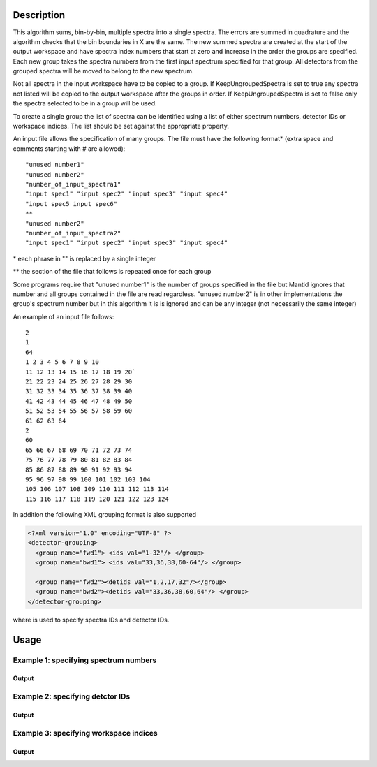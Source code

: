.. algorithm::

.. summary::

.. alias::

.. properties::

Description
-----------

This algorithm sums, bin-by-bin, multiple spectra into a single spectra.
The errors are summed in quadrature and the algorithm checks that the
bin boundaries in X are the same. The new summed spectra are created at
the start of the output workspace and have spectra index numbers that
start at zero and increase in the order the groups are specified. Each
new group takes the spectra numbers from the first input spectrum
specified for that group. All detectors from the grouped spectra will be
moved to belong to the new spectrum.

Not all spectra in the input workspace have to be copied to a group. If
KeepUngroupedSpectra is set to true any spectra not listed will be
copied to the output workspace after the groups in order. If
KeepUngroupedSpectra is set to false only the spectra selected to be in
a group will be used.

To create a single group the list of spectra can be identified using a
list of either spectrum numbers, detector IDs or workspace indices. The
list should be set against the appropriate property.

An input file allows the specification of many groups. The file must
have the following format\* (extra space and comments starting with #
are allowed)::

 "unused number1"
 "unused number2"
 "number_of_input_spectra1"
 "input spec1" "input spec2" "input spec3" "input spec4"
 "input spec5 input spec6"
 **
 "unused number2"
 "number_of_input_spectra2"
 "input spec1" "input spec2" "input spec3" "input spec4"

\* each phrase in "" is replaced by a single integer

\*\* the section of the file that follows is repeated once for each
group

Some programs require that "unused number1" is the number of groups
specified in the file but Mantid ignores that number and all groups
contained in the file are read regardless. "unused number2" is in other
implementations the group's spectrum number but in this algorithm it is
is ignored and can be any integer (not necessarily the same integer)

An example of an input file follows::

 2
 1
 64
 1 2 3 4 5 6 7 8 9 10
 11 12 13 14 15 16 17 18 19 20`
 21 22 23 24 25 26 27 28 29 30
 31 32 33 34 35 36 37 38 39 40
 41 42 43 44 45 46 47 48 49 50
 51 52 53 54 55 56 57 58 59 60
 61 62 63 64
 2
 60
 65 66 67 68 69 70 71 72 73 74
 75 76 77 78 79 80 81 82 83 84
 85 86 87 88 89 90 91 92 93 94
 95 96 97 98 99 100 101 102 103 104
 105 106 107 108 109 110 111 112 113 114
 115 116 117 118 119 120 121 122 123 124

In addition the following XML grouping format is also supported

.. code-block:: xml

    <?xml version="1.0" encoding="UTF-8" ?>
    <detector-grouping> 
      <group name="fwd1"> <ids val="1-32"/> </group> 
      <group name="bwd1"> <ids val="33,36,38,60-64"/> </group>   

      <group name="fwd2"><detids val="1,2,17,32"/></group> 
      <group name="bwd2"><detids val="33,36,38,60,64"/> </group> 
    </detector-grouping>

where is used to specify spectra IDs and detector IDs.

Usage
-----

Example 1: specifying spectrum numbers
######################################

.. testcode:: ExSpectra

  # Create a workspace filled with a constant value = 0.3
  ws=CreateSampleWorkspace()
  # Group detectots using a list of spectrum numbers
  group_index = GroupDetectors(ws,SpectraList=[1,3,5],Version=1)

  # The specified spectra are grouped and saved into the same workspace.
  # The returned value is an index in ws wich contains the created group.

  # Check the result
  print 'The workspace still has', ws.getNumberHistograms(),'spectra'
  print 'The group is in the',group_index,'-th spectrum'

  # Get detector IDs in the group
  grp_ids = ws.getSpectrum(0).getDetectorIDs()
  print 'Number of grouped detectors is',len(grp_ids)
  print 'Detector IDs:',  grp_ids

  # The other 2 spectra that were included in the group contain no data
  grp_ids = ws.getSpectrum(2).getDetectorIDs()
  print 'Number of detectors is',len(grp_ids)
  grp_ids = ws.getSpectrum(4).getDetectorIDs()
  print 'Number of detectors is',len(grp_ids)

  # The rest of the spectra are unchanged
  grp_ids = ws.getSpectrum(1).getDetectorIDs()
  print 'Number of detectors is',len(grp_ids)
  grp_ids = ws.getSpectrum(3).getDetectorIDs()
  print 'Number of detectors is',len(grp_ids)
  grp_ids = ws.getSpectrum(5).getDetectorIDs()
  print 'Number of detectors is',len(grp_ids)
  print '...'
  grp_ids = ws.getSpectrum(199).getDetectorIDs()
  print 'Number of detectors is',len(grp_ids)


Output
^^^^^^

.. testoutput:: ExSpectra

  The workspace still has 200 spectra
  The group is in the 0 -th spectrum
  Number of grouped detectors is 3
  Detector IDs: set(100,102,104)
  Number of detectors is 0
  Number of detectors is 0
  Number of detectors is 1
  Number of detectors is 1
  Number of detectors is 1
  ...
  Number of detectors is 1

Example 2: specifying detctor IDs
#################################

.. testcode:: ExDet

  # Create a workspace filled with a constant value = 0.3
  ws=CreateSampleWorkspace()
  # Group detectots using a list of detctor IDs
  group_index = GroupDetectors(ws,DetectorList=[100,102,104],Version=1)

  # The specified spectra are grouped and saved into the same workspace.
  # The returned value is an index in ws wich contains the created group.

  # Check the result
  print 'The workspace still has', ws.getNumberHistograms(),'spectra'
  print 'The group is in the',group_index,'-th spectrum'

  # Get detector IDs in the group
  grp_ids = ws.getSpectrum(0).getDetectorIDs()
  print 'Number of grouped detectors is',len(grp_ids)
  print 'Detector IDs:',  grp_ids

  # The other 2 spectra that were included in the group contain no data
  grp_ids = ws.getSpectrum(2).getDetectorIDs()
  print 'Number of detectors is',len(grp_ids)
  grp_ids = ws.getSpectrum(4).getDetectorIDs()
  print 'Number of detectors is',len(grp_ids)

  # The rest of the spectra are unchanged
  grp_ids = ws.getSpectrum(1).getDetectorIDs()
  print 'Number of detectors is',len(grp_ids)
  grp_ids = ws.getSpectrum(3).getDetectorIDs()
  print 'Number of detectors is',len(grp_ids)
  grp_ids = ws.getSpectrum(5).getDetectorIDs()
  print 'Number of detectors is',len(grp_ids)
  print '...'
  grp_ids = ws.getSpectrum(199).getDetectorIDs()
  print 'Number of detectors is',len(grp_ids)

Output
^^^^^^

.. testoutput:: ExDet

  The workspace still has 200 spectra
  The group is in the 0 -th spectrum
  Number of grouped detectors is 3
  Detector IDs: set(100,102,104)
  Number of detectors is 0
  Number of detectors is 0
  Number of detectors is 1
  Number of detectors is 1
  Number of detectors is 1
  ...
  Number of detectors is 1

Example 3: specifying workspace indices
#######################################

.. testcode:: ExWii

  # Create a workspace filled with a constant value = 0.3
  ws=CreateSampleWorkspace()
  # Group detectots using a list of workspace indices
  group_index = GroupDetectors(ws,WorkspaceIndexList=[0,2,4],Version=1)

  # The specified spectra are grouped and saved into the same workspace.
  # The returned value is an index in ws wich contains the created group.

  # Check the result
  print 'The workspace still has', ws.getNumberHistograms(),'spectra'
  print 'The group is in the',group_index,'-th spectrum'

  # Get detector IDs in the group
  grp_ids = ws.getSpectrum(0).getDetectorIDs()
  print 'Number of grouped detectors is',len(grp_ids)
  print 'Detector IDs:',  grp_ids

  # The other 2 spectra that were included in the group contain no data
  grp_ids = ws.getSpectrum(2).getDetectorIDs()
  print 'Number of detectors is',len(grp_ids)
  grp_ids = ws.getSpectrum(4).getDetectorIDs()
  print 'Number of detectors is',len(grp_ids)

  # The rest of the spectra are unchanged
  grp_ids = ws.getSpectrum(1).getDetectorIDs()
  print 'Number of detectors is',len(grp_ids)
  grp_ids = ws.getSpectrum(3).getDetectorIDs()
  print 'Number of detectors is',len(grp_ids)
  grp_ids = ws.getSpectrum(5).getDetectorIDs()
  print 'Number of detectors is',len(grp_ids)
  print '...'
  grp_ids = ws.getSpectrum(199).getDetectorIDs()
  print 'Number of detectors is',len(grp_ids)

Output
^^^^^^

.. testoutput:: ExWii

  The workspace still has 200 spectra
  The group is in the 0 -th spectrum
  Number of grouped detectors is 3
  Detector IDs: set(100,102,104)
  Number of detectors is 0
  Number of detectors is 0
  Number of detectors is 1
  Number of detectors is 1
  Number of detectors is 1
  ...
  Number of detectors is 1

.. categories::
